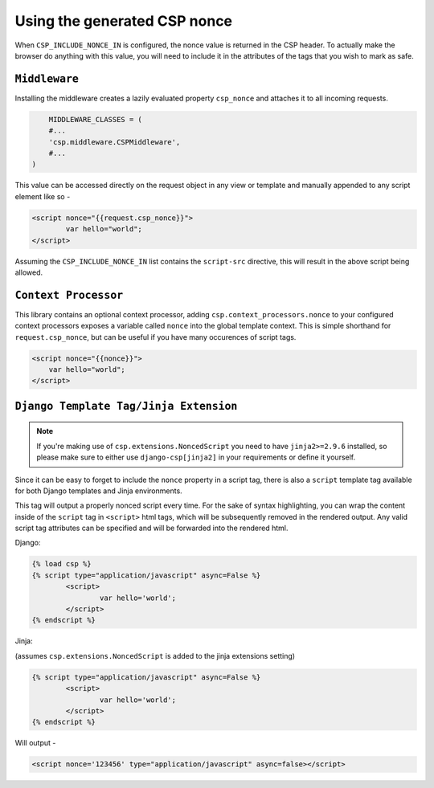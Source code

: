 ==============================
Using the generated CSP nonce
==============================
When ``CSP_INCLUDE_NONCE_IN`` is configured, the nonce value is returned in the CSP header. To actually make the browser do anything with this value, you will need to include it in the attributes of the tags that you wish to mark as safe.

``Middleware``
==============
Installing the middleware creates a lazily evaluated property ``csp_nonce`` and attaches it to all incoming requests.

.. code-block:: python

	MIDDLEWARE_CLASSES = (
    	#...
    	'csp.middleware.CSPMiddleware',
    	#...
    )

This value can be accessed directly on the request object in any view or template and manually appended to any script element like so -

.. code-block:: html

	<script nonce="{{request.csp_nonce}}">
		var hello="world";
	</script>

Assuming the ``CSP_INCLUDE_NONCE_IN`` list contains the ``script-src`` directive, this will result in the above script being allowed.


``Context Processor``
=====================
This library contains an optional context processor, adding ``csp.context_processors.nonce`` to your configured context processors exposes a variable called ``nonce`` into the global template context. This is simple shorthand for ``request.csp_nonce``, but can be useful if you have many occurences of script tags.

.. code-block:: jinja

    <script nonce="{{nonce}}">
    	var hello="world";
    </script>


``Django Template Tag/Jinja Extension``
=======================================

.. note::

    If you're making use of ``csp.extensions.NoncedScript`` you need to have ``jinja2>=2.9.6`` installed, so please make sure to either use ``django-csp[jinja2]`` in your requirements or define it yourself.

Since it can be easy to forget to include the ``nonce`` property in a script tag, there is also a ``script`` template tag available for both Django templates and Jinja environments.

This tag will output a properly nonced script every time. For the sake of syntax highlighting, you can wrap the content inside of the ``script`` tag in ``<script>`` html tags, which will be subsequently removed in the rendered output. Any valid script tag attributes can be specified and will be forwarded into the rendered html.

Django:

.. code-block:: jinja

	{% load csp %}
	{% script type="application/javascript" async=False %}
		<script>
			var hello='world';
		</script>
	{% endscript %}


Jinja:

(assumes ``csp.extensions.NoncedScript`` is added to the jinja extensions setting)

.. code-block:: jinja

	{% script type="application/javascript" async=False %}
		<script>
			var hello='world';
		</script>
	{% endscript %}

Will output -

.. code-block:: html

	<script nonce='123456' type="application/javascript" async=false></script>

